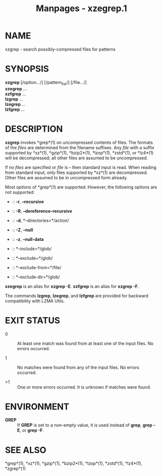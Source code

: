 #+TITLE: Manpages - xzegrep.1
* NAME
xzgrep - search possibly-compressed files for patterns

* SYNOPSIS
*xzgrep* [/option.../] [/pattern_list/] [/file.../]\\
*xzegrep* ...\\
*xzfgrep* ...\\
*lzgrep* ...\\
*lzegrep* ...\\
*lzfgrep* ...

* DESCRIPTION
*xzgrep* invokes *grep*(1) on uncompressed contents of files. The
formats of the /files/ are determined from the filename suffixes. Any
/file/ with a suffix supported by *xz*(1), *gzip*(1), *bzip2*(1),
*lzop*(1), *zstd*(1), or *lz4*(1) will be decompressed; all other files
are assumed to be uncompressed.

If no /files/ are specified or /file/ is *-* then standard input is
read. When reading from standard input, only files supported by *xz*(1)
are decompressed. Other files are assumed to be in uncompressed form
already.

Most /options/ of *grep*(1) are supported. However, the following
options are not supported:

-  :: *-r*, *--recursive*

-  :: *-R*, *--dereference-recursive*

-  :: *-d*, *--directories=*/action/

-  :: *-Z*, *--null*

-  :: *-z*, *--null-data*

-  :: *--include=*/glob/

-  :: *--exclude=*/glob/

-  :: *--exclude-from=*/file/

-  :: *--exclude-dir=*/glob/

*xzegrep* is an alias for *xzgrep -E*. *xzfgrep* is an alias for *xzgrep
-F*.

The commands *lzgrep*, *lzegrep*, and *lzfgrep* are provided for
backward compatibility with LZMA Utils.

* EXIT STATUS
- 0 :: At least one match was found from at least one of the input
  files. No errors occurred.

- 1 :: No matches were found from any of the input files. No errors
  occurred.

- >1 :: One or more errors occurred. It is unknown if matches were
  found.

* ENVIRONMENT
- *GREP* :: If *GREP* is set to a non-empty value, it is used instead of
  *grep*, *grep -E*, or *grep -F*.

* SEE ALSO
*grep*(1), *xz*(1), *gzip*(1), *bzip2*(1), *lzop*(1), *zstd*(1),
*lz4*(1), *zgrep*(1)
